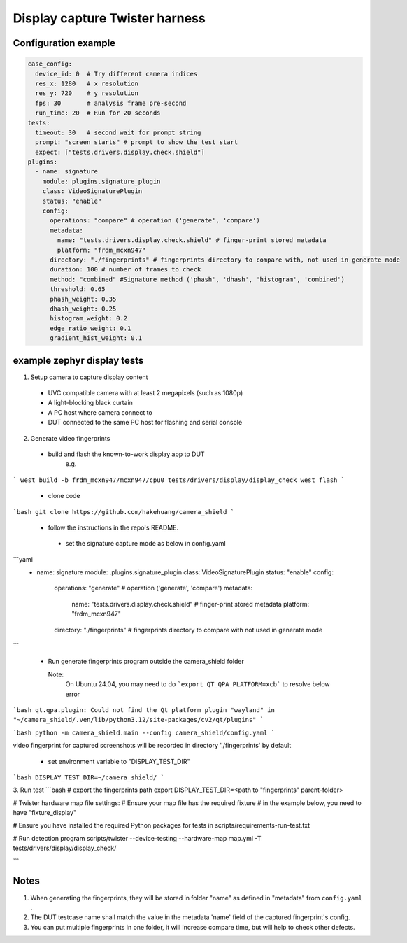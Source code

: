 ==============
Display capture Twister harness
==============


Configuration example
---------------------

.. code-block:: console

   case_config:
     device_id: 0  # Try different camera indices
     res_x: 1280   # x resolution
     res_y: 720    # y resolution
     fps: 30       # analysis frame pre-second
     run_time: 20  # Run for 20 seconds
   tests:
     timeout: 30   # second wait for prompt string
     prompt: "screen starts" # prompt to show the test start
     expect: ["tests.drivers.display.check.shield"]
   plugins:
     - name: signature
       module: plugins.signature_plugin
       class: VideoSignaturePlugin
       status: "enable"
       config:
         operations: "compare" # operation ('generate', 'compare')
         metadata:
           name: "tests.drivers.display.check.shield" # finger-print stored metadata
           platform: "frdm_mcxn947"
         directory: "./fingerprints" # fingerprints directory to compare with, not used in generate mode
         duration: 100 # number of frames to check
         method: "combined" #Signature method ('phash', 'dhash', 'histogram', 'combined')
         threshold: 0.65
         phash_weight: 0.35
         dhash_weight: 0.25
         histogram_weight: 0.2
         edge_ratio_weight: 0.1
         gradient_hist_weight: 0.1

example zephyr display tests
----------------------------

1. Setup camera to capture display content

 - UVC compatible camera with at least 2 megapixels (such as 1080p)
 - A light-blocking black curtain
 - A PC host where camera connect to
 - DUT connected to the same PC host for flashing and serial console

2. Generate video fingerprints

 - build and flash the known-to-work display app to DUT
    e.g.
```
west build -b frdm_mcxn947/mcxn947/cpu0 tests/drivers/display/display_check
west flash
```

 - clone code
```bash
git clone https://github.com/hakehuang/camera_shield
```


 - follow the instructions in the repo's README.
  - set the signature capture mode as below in config.yaml
```yaml
  - name: signature
    module: .plugins.signature_plugin
    class: VideoSignaturePlugin
    status: "enable"
    config:
      operations: "generate" # operation ('generate', 'compare')
      metadata:
        name: "tests.drivers.display.check.shield" # finger-print stored metadata
        platform: "frdm_mcxn947"
      directory: "./fingerprints" # fingerprints directory to compare with not used in generate mode
```

  - Run generate fingerprints program outside the camera_shield folder

    Note:
      On Ubuntu 24.04, you may need to do ```export QT_QPA_PLATFORM=xcb``` to resolve below error

```bash
qt.qpa.plugin: Could not find the Qt platform plugin "wayland" in "~/camera_shield/.ven/lib/python3.12/site-packages/cv2/qt/plugins"
```

```bash
python -m camera_shield.main --config camera_shield/config.yaml
```

video fingerprint for captured screenshots will be recorded in directory './fingerprints' by default

   - set environment variable to "DISPLAY_TEST_DIR"

```bash
DISPLAY_TEST_DIR=~/camera_shield/
```

3. Run test
```bash
# export the fingerprints path
export DISPLAY_TEST_DIR=<path to "fingerprints" parent-folder>

# Twister hardware map file settings:
# Ensure your map file has the required fixture
# in the example below, you need to have "fixture_display"

# Ensure you have installed the required Python packages for tests in scripts/requirements-run-test.txt

# Run detection program
scripts/twister --device-testing --hardware-map map.yml -T tests/drivers/display/display_check/

```

Notes
-----

1. When generating the fingerprints, they will be stored in folder "name" as defined in "metadata" from ``config.yaml`` .
2. The DUT testcase name shall match the value in the metadata 'name' field of the captured fingerprint's config.
3. You can put multiple fingerprints in one folder, it will increase compare time,
   but will help to check other defects.
